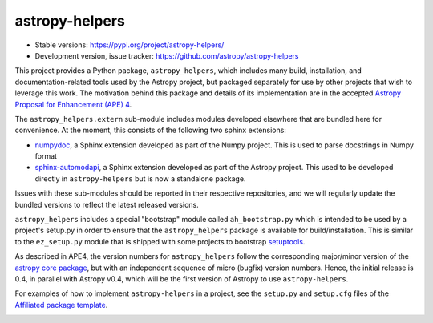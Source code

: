 astropy-helpers
===============

* Stable versions: https://pypi.org/project/astropy-helpers/
* Development version, issue tracker: https://github.com/astropy/astropy-helpers

This project provides a Python package, ``astropy_helpers``, which includes
many build, installation, and documentation-related tools used by the Astropy
project, but packaged separately for use by other projects that wish to
leverage this work.  The motivation behind this package and details of its
implementation are in the accepted 
`Astropy Proposal for Enhancement (APE) 4 <https://github.com/astropy/astropy-APEs/blob/master/APE4.rst>`_.

The ``astropy_helpers.extern`` sub-module includes modules developed elsewhere
that are bundled here for convenience. At the moment, this consists of the
following two sphinx extensions:

* `numpydoc <https://github.com/numpy/numpydoc>`_, a Sphinx extension
  developed as part of the Numpy project. This is used to parse docstrings
  in Numpy format

* `sphinx-automodapi <https://github.com/astropy/sphinx-automodapi>`_, a Sphinx
  extension developed as part of the Astropy project. This used to be developed
  directly in ``astropy-helpers`` but is now a standalone package.

Issues with these sub-modules should be reported in their respective repositories,
and we will regularly update the bundled versions to reflect the latest released
versions.

``astropy_helpers`` includes a special "bootstrap" module called
``ah_bootstrap.py`` which is intended to be used by a project's setup.py in
order to ensure that the ``astropy_helpers`` package is available for
build/installation.  This is similar to the ``ez_setup.py`` module that is
shipped with some projects to bootstrap `setuptools
<https://bitbucket.org/pypa/setuptools>`_.

As described in APE4, the version numbers for ``astropy_helpers`` follow the
corresponding major/minor version of the `astropy core package
<http://www.astropy.org/>`_, but with an independent sequence of micro (bugfix)
version numbers. Hence, the initial release is 0.4, in parallel with Astropy
v0.4, which will be the first version  of Astropy to use ``astropy-helpers``.

For examples of how to implement ``astropy-helpers`` in a project,
see the ``setup.py`` and ``setup.cfg`` files of the 
`Affiliated package template <https://github.com/astropy/package-template>`_.

.. image:: https://travis-ci.org/astropy/astropy-helpers.svg
    :target: https://travis-ci.org/astropy/astropy-helpers

.. image:: https://coveralls.io/repos/astropy/astropy-helpers/badge.svg
    :target: https://coveralls.io/r/astropy/astropy-helpers
